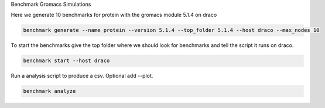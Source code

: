 Benchmark Gromacs Simulations

Here we generate 10 benchmarks for protein with the gromacs module 5.1.4 on draco

.. code::

    benchmark generate --name protein --version 5.1.4 --top_folder 5.1.4 --host draco --max_nodes 10

To start the benchmarks give the top folder where we should look for benchmarks and 
tell the script it runs on draco.

.. code::

    benchmark start --host draco

Run a analysis script to produce a csv. Optional add --plot.

.. code::

    benchmark analyze
